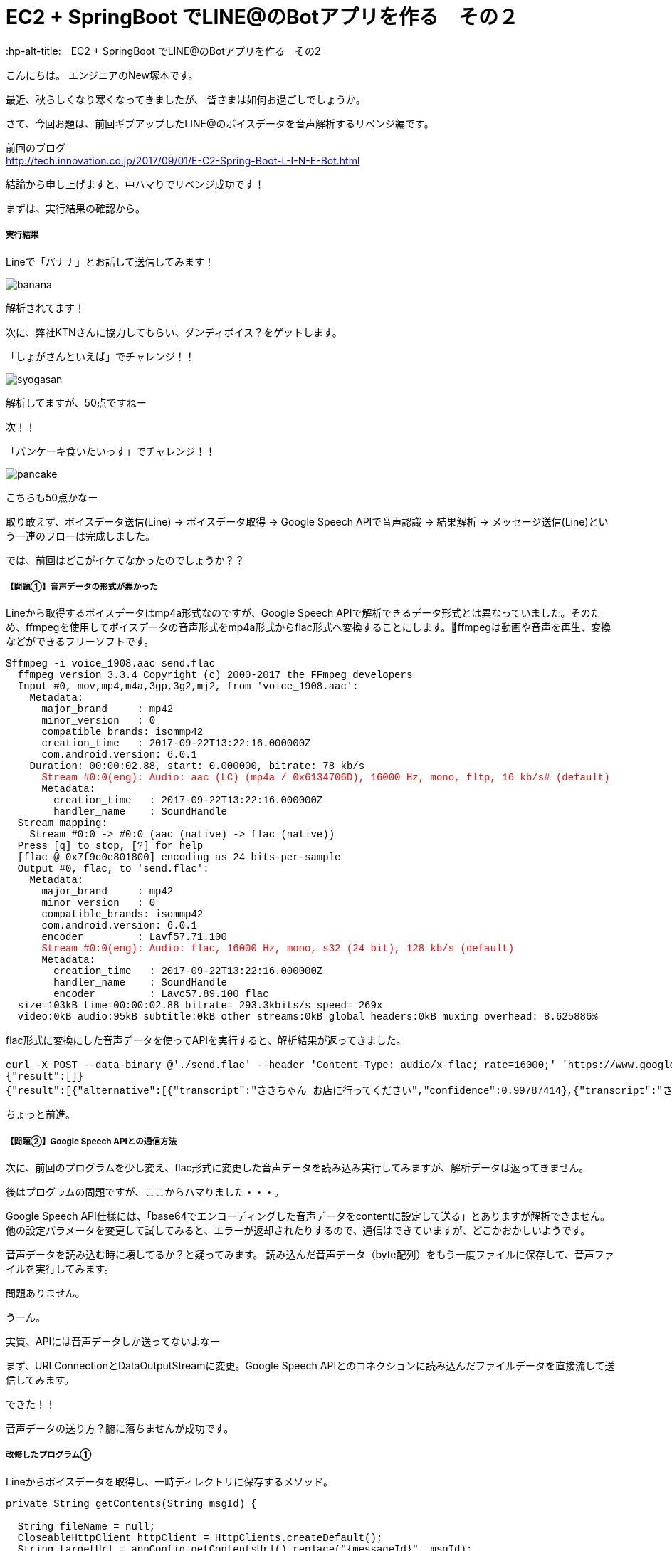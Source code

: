 # EC2 + SpringBoot でLINE@のBotアプリを作る　その２
:hp-alt-title:　EC2 + SpringBoot でLINE@のBotアプリを作る　その2
:hp-tags: NewTsukamoto, EC2, SpringBoot, Java8

こんにちは。
エンジニアのNew塚本です。

最近、秋らしくなり寒くなってきましたが、 皆さまは如何お過ごしでしょうか。

さて、今回お題は、前回ギブアップしたLINE@のボイスデータを音声解析するリベンジ編です。

前回のブログ +
http://tech.innovation.co.jp/2017/09/01/E-C2-Spring-Boot-L-I-N-E-Bot.html
 

結論から申し上げますと、中ハマりでリベンジ成功です！

まずは、実行結果の確認から。

===== 実行結果 


Lineで「バナナ」とお話して送信してみます！

image::https://raw.githubusercontent.com/innovation-jp/innovation-jp.github.io/master/images/tsukamoto/banana.png[]

解析されてます！ +

次に、弊社KTNさんに協力してもらい、ダンディボイス？をゲットします。

「しょがさんといえば」でチャレンジ！！ +

image::https://raw.githubusercontent.com/innovation-jp/innovation-jp.github.io/master/images/tsukamoto/syogasan.png[]

解析してますが、50点ですねー

次！！

「パンケーキ食いたいっす」でチャレンジ！！

image::https://raw.githubusercontent.com/innovation-jp/innovation-jp.github.io/master/images/tsukamoto/pancake.png[]

こちらも50点かなー

取り敢えず、ボイスデータ送信(Line) -> ボイスデータ取得 → Google Speech APIで音声認識 -> 結果解析 -> メッセージ送信(Line)という一連のフローは完成しました。

では、前回はどこがイケてなかったのでしょうか？？

===== 【問題①】音声データの形式が悪かった +
Lineから取得するボイスデータはmp4a形式なのですが、Google Speech APIで解析できるデータ形式とは異なっていました。そのため、ffmpegを使用してボイスデータの音声形式をmp4a形式からflac形式へ変換することにします。ffmpegは動画や音声を再生、変換などができるフリーソフトです。
++++
<pre style="font-family: Menlo, Courier">
$ffmpeg -i voice_1908.aac send.flac
  ffmpeg version 3.3.4 Copyright (c) 2000-2017 the FFmpeg developers
  Input #0, mov,mp4,m4a,3gp,3g2,mj2, from 'voice_1908.aac':
    Metadata:
      major_brand     : mp42
      minor_version   : 0
      compatible_brands: isommp42
      creation_time   : 2017-09-22T13:22:16.000000Z
      com.android.version: 6.0.1
    Duration: 00:00:02.88, start: 0.000000, bitrate: 78 kb/s
      <text style="color:red">Stream #0:0(eng): Audio: aac (LC) (mp4a / 0x6134706D), 16000 Hz, mono, fltp, 16 kb/s# (default)</text>
      Metadata:
        creation_time   : 2017-09-22T13:22:16.000000Z
        handler_name    : SoundHandle
  Stream mapping:
    Stream #0:0 -> #0:0 (aac (native) -> flac (native))
  Press [q] to stop, [?] for help
  [flac @ 0x7f9c0e801800] encoding as 24 bits-per-sample
  Output #0, flac, to 'send.flac':
    Metadata:
      major_brand     : mp42
      minor_version   : 0
      compatible_brands: isommp42
      com.android.version: 6.0.1
      encoder         : Lavf57.71.100
      <text style="color:red">Stream #0:0(eng): Audio: flac, 16000 Hz, mono, s32 (24 bit), 128 kb/s (default)</text>
      Metadata:
        creation_time   : 2017-09-22T13:22:16.000000Z
        handler_name    : SoundHandle
        encoder         : Lavc57.89.100 flac
  size=103kB time=00:00:02.88 bitrate= 293.3kbits/s speed= 269x    
  video:0kB audio:95kB subtitle:0kB other streams:0kB global headers:0kB muxing overhead: 8.625886%
</pre>
++++

flac形式に変換にした音声データを使ってAPIを実行すると、解析結果が返ってきました。
++++
<pre style="font-family: Menlo, Courier">
curl -X POST --data-binary @'./send.flac' --header 'Content-Type: audio/x-flac; rate=16000;' 'https://www.google.com/speech-api/v2/recognize?output=json&lang=ja-JP&key=登録されているAPIキー' 
{"result":[]}
{"result":[{"alternative":[{"transcript":"さきちゃん お店に行ってください","confidence":0.99787414},{"transcript":"さきちゃん お店に入ってください"},{"transcript":"さきちゃんを見せに来てください"},{"transcript":"さきちゃんを見せに行ってください"},{"transcript":"さきちゃん お店に来てください"}],"final":true}],"result_index":0}
</pre> 
++++

ちょっと前進。

===== 【問題②】Google Speech APIとの通信方法 +
次に、前回のプログラムを少し変え、flac形式に変更した音声データを読み込み実行してみますが、解析データは返ってきません。 + 

後はプログラムの問題ですが、ここからハマりました・・・。 + 

Google Speech API仕様には、「base64でエンコーディングした音声データをcontentに設定して送る」とありますが解析できません。他の設定パラメータを変更して試してみると、エラーが返却されたりするので、通信はできていますが、どこかおかしいようです。 + 

音声データを読み込む時に壊してるか？と疑ってみます。
読み込んだ音声データ（byte配列）をもう一度ファイルに保存して、音声ファイルを実行してみます。 +

問題ありません。

うーん。

実質、APIには音声データしか送ってないよなー

まず、URLConnectionとDataOutputStreamに変更。Google Speech APIとのコネクションに読み込んだファイルデータを直接流して送信してみます。

できた！！

音声データの送り方？腑に落ちませんが成功です。

===== 改修したプログラム①  +
Lineからボイスデータを取得し、一時ディレクトリに保存するメソッド。
++++
<pre style="font-family: Menlo, Courier">
private String getContents(String msgId) {

  String fileName = null;
  CloseableHttpClient httpClient = HttpClients.createDefault();
  String targetUrl = appConfig.getContentsUrl().replace("{messageId}", msgId);			
  HttpGet request = new HttpGet(targetUrl);
  request.addHeader("Authorization", "Bearer {%s}".replace("%s", appConfig.getChannelAccessToken()));
  CloseableHttpResponse response = null;

  try {
    // LineGWからボイスデータを取得する
    response = httpClient.execute(request);
    HttpEntity entity = response.getEntity();

    fileName = RandomStringUtils.randomAlphabetic(10);
    // 英数字10桁の乱数をファイル名にしてボイスデータを/tmpに出力
    String filePath = "/tmp/" + fileName + ".aac";
    Files.write(Paths.get(filePath), EntityUtils.toByteArray(entity));				

    httpClient.close();
    EntityUtils.consume(entity);

  } catch (Exception ex) {
    ex.printStackTrace();
  }
  return fileName;
}
</pre>
++++

===== 改修したプログラム② +
音声データをffmpegでflac形式に変換、音声解析API実行し返却値を解析するメソッド。
++++
<pre style="font-family: Menlo, Courier">
private List<String> googleSpeech(String fileName) {

  StringBuilder urlBuff = new StringBuilder();
  urlBuff.append(appConfig.getGoogleCloudSpeechApi());
  urlBuff.append(appConfig.getGoogleApiKey());

  List<String> speechList = null;
  URL url; 

  try {
    // Lineボイスデータ(aac形式)をflac形式に変換
    <text style="color:red">Path filePath = Paths.get("/tmp/" + fileName + ".flac");
    String cmd = "ffmpeg -i /tmp/" + fileName + ".aac" + " /tmp/" + fileName + ".flac";
    Runtime runtime = Runtime.getRuntime();
    Process process = runtime.exec(cmd);
    process.waitFor();</text>
    // GoogleCloudSpeechApiからの返却値を取得
    <text style="color:red">url = new URL(urlBuff.toString());
    URLConnection urlConnection = url.openConnection(); 
    HttpsURLConnection httpConnection = (HttpsURLConnection) urlConnection; 
    httpConnection.setRequestMethod("POST"); 
    httpConnection.setRequestProperty("Content-Type", "audio/x-flac; rate=16000"); 
    httpConnection.setDoOutput(true); 
    DataOutputStream outStream = new DataOutputStream(httpConnection.getOutputStream());
    outStream.write(Files.readAllBytes(filePath)); 
    outStream.flush(); 
    outStream.close();
</text>
    BufferedReader in = new BufferedReader(new InputStreamReader(httpConnection.getInputStream())); 
    String inputLine; 

    speechList = new ArrayList<String>();

    // 音声解析データの変換
    while ((inputLine = in.readLine()) != null) { 

      // 返却されたjsonの中に解析結果がなければスルー
      if (!inputLine.contains("alternative")) {
      continue;
      }

      // jsonデータのデシリアライズ
      RecieveData receivedata = new ObjectMapper().readValue(inputLine, RecieveData.class);
      for (Result result : receivedata.getResult()) {
        int limit = 1;
        for (Alternative msg : result.getAlternative()) {
          // 解析されたテキストデータを取得
          speechList.add(msg.getTranscript());
          limit++;
          // 1回にLineへ送信するメッセージの最大値
          if (5 < limit) {
          break;
          }
        }
      }
    }
    in.close();
  } catch (Exception e) { 
  e.printStackTrace(); 
  }
  return speechList;
}
</pre>
++++

===== 感想
音声データ（圧縮形式）は得意な領域ではないので、これが絡んだ問題にはハマりました。今回、解決はしましたが、圧縮形式についてはイマイチ興味が湧きません。ハマって得た知識は少なかったのですが、新しい引き出しができたのは収穫です。

おわり
